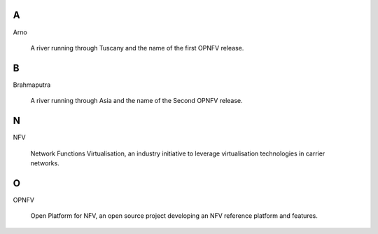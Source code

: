 .. This work is licensed under a Creative Commons Attribution 4.0 International License.
.. http://creativecommons.org/licenses/by/4.0
.. (c) Christopher Price (Ericsson AB)


A
-

Arno

  A river running through Tuscany and the name of the first OPNFV release.

B
-

Brahmaputra

  A river running through Asia and the name of the Second OPNFV release.

N
-

NFV

  Network Functions Virtualisation, an industry initiative to leverage virtualisation technologies in carrier networks.

O
-

OPNFV

  Open Platform for NFV, an open source project developing an NFV reference platform and features.



